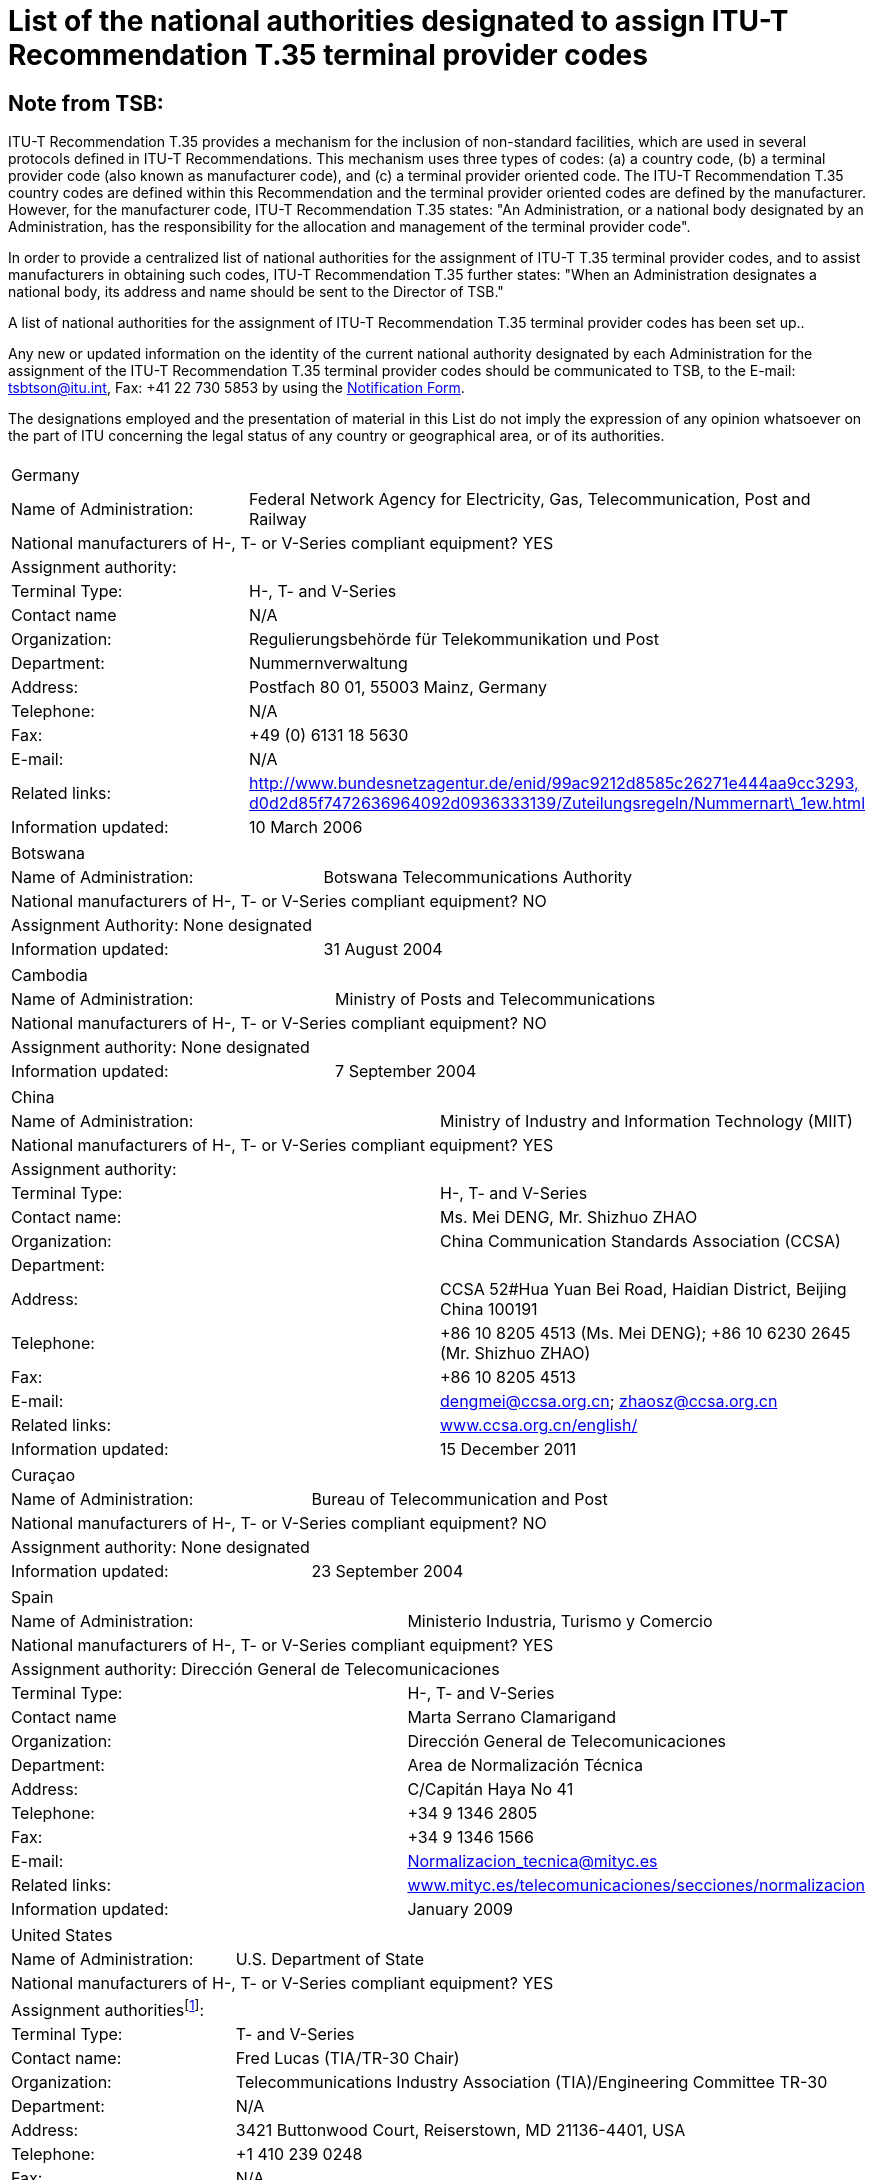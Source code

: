 = List of the national authorities designated to assign ITU-T Recommendation T.35 terminal provider codes
:bureau: T
:docnumber: 
:published-date: 2012-04-01
// :annex-title: Annex to ITU Operational Bulletin
// :annex-id: No. 1001
:status: published
:doctype: service-publication
:keywords: 
:imagesdir: images
:docfile: T-SP-T.35B-2012-MSW-E.adoc
:mn-document-class: ituob
:mn-output-extensions: xml,html,doc,rxl
:local-cache-only:
:data-uri-image:


[preface]
== Note from TSB:

ITU-T Recommendation T.35 provides a mechanism for the inclusion of non-standard facilities, which are used in several protocols defined in ITU-T Recommendations. This mechanism uses three types of codes: (a) a country code, (b) a terminal provider code (also known as manufacturer code), and (c) a terminal provider oriented code. The ITU-T Recommendation T.35 country codes are defined within this Recommendation and the terminal provider oriented codes are defined by the manufacturer. However, for the manufacturer code, ITU-T Recommendation T.35 states: "An Administration, or a national body designated by an Administration, has the responsibility for the allocation and management of the terminal provider code".

In order to provide a centralized list of national authorities for the assignment of ITU-T T.35 terminal provider codes, and to assist manufacturers in obtaining such codes, ITU-T Recommendation T.35 further states: "When an Administration designates a national body, its address and name should be sent to the Director of TSB." 

A list of national authorities for the assignment of ITU-T Recommendation T.35 terminal provider codes has been set up.. 

Any new or updated information on the identity of the current national authority designated by each Administration for the assignment of the ITU-T Recommendation T.35 terminal provider codes should be communicated to TSB, to the E-mail: mailto:tsbtson@itu.int[tsbtson@itu.int], Fax: +41 22 730 5853 by using the http://www.itu.int/ITU-T/inr/forms/files/T35-form-en.doc[Notification Form].

The designations employed and the presentation of material in this List do not imply the expression of any opinion whatsoever on the part of ITU concerning the legal status of any country or geographical area, or of its authorities.


== {blank}

[%unnumbered]
|===
2+.<| Germany
| Name of Administration: | Federal Network Agency for Electricity, Gas, Telecommunication, Post and Railway
2+.<| National manufacturers of H-, T- or V-Series compliant equipment? YES
2+.<| Assignment authority:
| Terminal Type: | H-, T- and V-Series
| Contact name | N/A
| Organization: | Regulierungsbehörde für Telekommunikation und Post
| Department: | Nummernverwaltung
| Address: | Postfach 80 01, 55003 Mainz, Germany
| Telephone: | N/A
| Fax: | +49 (0) 6131 18 5630
| E-mail: | N/A
| Related links: | http://www.bundesnetzagentur.de/enid/99ac9212d8585c26271e444aa9cc3293,d0d2d85f7472636964092d0936333139/Zuteilungsregeln/Nummernart_1ew.html[http://www.bundesnetzagentur.de/enid/99ac9212d8585c26271e444aa9cc3293,] http://www.bundesnetzagentur.de/enid/99ac9212d8585c26271e444aa9cc3293,d0d2d85f7472636964092d0936333139/Zuteilungsregeln/Nummernart_1ew.html[d0d2d85f7472636964092d0936333139/Zuteilungsregeln/Nummernart\_1ew.html]
| Information updated: | 10 March 2006

|===


[%unnumbered]
|===
2+.<| Botswana
| Name of Administration: | Botswana Telecommunications Authority
2+.<| National manufacturers of H-, T- or V-Series compliant equipment? NO
2+.<| Assignment Authority: None designated
| Information updated: | 31 August 2004

|===


[%unnumbered]
|===
2+.<| Cambodia
| Name of Administration: | Ministry of Posts and Telecommunications
2+.<| National manufacturers of H-, T- or V-Series compliant equipment? NO
2+.<| Assignment authority: None designated
| Information updated: | 7 September 2004

|===


[%unnumbered]
|===
2+.<| China
| Name of Administration: | Ministry of Industry and Information Technology (MIIT)
2+.<| National manufacturers of H-, T- or V-Series compliant equipment? YES
2+.<| Assignment authority:
| Terminal Type: | H-, T- and V-Series
| Contact name: | Ms. Mei DENG, Mr. Shizhuo ZHAO
| Organization: | China Communication Standards Association (CCSA)
| Department: a| 
| Address: | CCSA 52#Hua Yuan Bei Road, Haidian District, Beijing China 100191
| Telephone: a| +86 10 8205 4513 (Ms. Mei DENG); +86 10 6230 2645 (Mr. Shizhuo ZHAO)
| Fax: | +86 10 8205 4513
| E-mail: | mailto:dengmei@ccsa.org.cn[dengmei@ccsa.org.cn]; mailto:zhaosz@ccsa.org.cn[zhaosz@ccsa.org.cn]
| Related links: | http://www.ccsa.org.cn/english/[www.ccsa.org.cn/english/]
| Information updated: | 15 December 2011

|===


[%unnumbered]
|===
2+.<| Curaçao
| Name of Administration: | Bureau of Telecommunication and Post
2+.<| National manufacturers of H-, T- or V-Series compliant equipment? NO
2+.<| Assignment authority: None designated
| Information updated: | 23 September 2004

|===


[%unnumbered]
|===
2+.<| Spain
| Name of Administration: | Ministerio Industria, Turismo y Comercio
2+.<| National manufacturers of H-, T- or V-Series compliant equipment? YES
2+.<| Assignment authority: Dirección General de Telecomunicaciones
| Terminal Type: | H-, T- and V-Series
| Contact name | Marta Serrano Clamarigand
| Organization: | Dirección General de Telecomunicaciones
| Department: | Area de Normalización Técnica
| Address: | C/Capitán Haya No 41
| Telephone: | +34 9 1346 2805
| Fax: | +34 9 1346 1566
| E-mail: | mailto:Normalizacion_tecnica@mityc.es[Normalizacion\_tecnica@mityc.es]
| Related links: | http://www.bundesnetzagentur.de/enid/99ac9212d8585c26271e444aa9cc3293,d0d2d85f7472636964092d0936333139/Zuteilungsregeln/Nummernart_1ew.html[www.mityc.es/telecomunicaciones/secciones/normalizacion]
| Information updated: | January 2009

|===


[%unnumbered]
|===
2+.<| United States
| Name of Administration: | U.S. Department of State
2+.<| National manufacturers of H-, T- or V-Series compliant equipment? YES
2+.<| Assignment authorities{blank}footnote:[Note: Both organizations are also responsible for the T.35 terminal provider code assignments in Canada.]:
| Terminal Type: | T- and V-Series
| Contact name: | Fred Lucas (TIA/TR-30 Chair)
| Organization: | Telecommunications Industry Association (TIA)/Engineering Committee TR-30
| Department: | N/A
| Address: | 3421 Buttonwood Court, Reiserstown, MD 21136-4401, USA
| Telephone: | +1 410 239 0248
| Fax: | N/A
| E-mail: | mailto:fred.lucas@worldnet.att.net[fred.lucas@worldnet.att.net]
| Related links: | http://www.tiaonline.org/standards/committees/T35CodeAdministratorRegion2.cfm[http://www.tiaonline.org/standards/committees/T35CodeAdministratorRegion2.cfm]
| Information updated: | 10 March 2005
2+.<|
| Terminal Type: | H-Series
| Contact name: | Gary Thom
| Organization: | Delta Information Systems
| Department | N/A
| Address: | 300 Welsh Road, Building 3, Horsham, PA 190044-2273, USA
| Telephone: | N/A
| Fax: | N/A
| E-mail: | mailto:gthom@delta-info.com[gthom@delta-info.com]
| Related links: | http://www.delta-info.com/Protocol_Test/Manufacturer_codes.html[http://www.delta-info.com/Protocol\_Test/Manufacturer\_codes.html]
| Information updated: | 12 November 2004

|===


[%unnumbered]
|===
2+.<| Finland
| Name of Administration: | Finnish Communications Regulatory Authority
2+.<| National manufacturers of H-, T- or V-Series compliant equipment? YES
2+.<| Assignment authority:
| Terminal Type: | H-, T- and V-Series
| Contact name: | Mr Antti Pokela
| Organization: | Finnish Communications Regulatory Authority
| Department: | N/A
| Address: | P.O. Box 313, FI-00181 Helsinki, Finland
| Telephone: | +358 9 69 661
| Fax: | +358 9 69 66410
| E-mail: | mailto:antti.pokela@ficora.fi[antti.pokela@ficora.fi]
| Related links: | http://www.ficora.fi/[http://www.ficora.fi/]
| Information updated: | 21 October 2004

|===


[%unnumbered]
|===
2+.<| France
| Name of Administration: | Autorité de Régulation des Communications Electroniques et des Postes (ARCEP)
2+.<| National manufacturers of H, T or V Series compliant equipment? YES
2+.<| Assignment authority:
| Terminal Type: | H-, T- and V-Series
| Contact name: | Jacques Senesse
| Organization: | Autorité de Régulation des Communications Electroniques et des Postes (ARCEP)
| Department: | SIN
| Address: | 7, Square Max-Hymans, 75730 Paris Cedex 15, France
| Telephone: | +33 1 40 47 71 46
| Fax: | +33 1 40 47 71 88
| E-mail: | mailto:jacques.senesse@art-telecom.fr[jacques.senesse@art-telecom.fr]
| Related links: | N/A
| Information updated: | 3 November 2003

|===


[%unnumbered]
|===
2+.<| Iran (Islamic Republic of)
| Name of Administration: | Telecommunication Company of Iran (TCI)
2+.<| National manufacturers of H-, T- or V-Series compliant equipment? NO
2+.<| Assignment authority: None designated
| Information updated: | 13 September 2004

|===

[%unnumbered]
|===
2+.<| Italy
| Name of Administration: | Ministerio delle Communicazioni – General Secretariat International Relations
2+.<| National manufacturers of H-, T- or V-Series compliant equipment? YES
2+.<| Assignment authority: None designated
| Information updated: | 4 November 2004

|===

[%unnumbered]
|===
2+.<| Japan
| Name of Administration: | Ministry of Internal Affairs and Communications
2+.<| National manufacturers of H-, T- and V-Series compliant equipment? YES
2+.<| Assignment authority:
| Terminal Type: | H-, T- and V-Series
| Contact name: | Mr Manabu Kanaya, Director of Standardization Division
| Organization: | Ministry of Internal Affairs and Communications
| Department: | Information and Communications Policy Bureau
| Address: | 1-2 Kasumigaseki 2-chome Chiyoda-ku, Tokyo 100-8926, Japan
| Telephone: | +81 3 5353 5763
| Fax: | +81 3 5253 5764
| E-mail: | mailto:istd@soumu.go.jp[istd@soumu.go.jp]
| Related links: | N/A
| Information updated: | 27 October 2003

|===


[%unnumbered]
|===
2+.<| Kyrgyzstan
| Name of Administration: | State Communications Agency at Government of Kyrgyz Republic
2+.<| National manufacturers of H-, T- or V- Series compliant equipment? NO
2+.<| Assignment authority:
| Terminal Type: | H-, T- and V-Series
| Contact name: | Dergacheva Ekaterina Alexandrovna
| Organization: | State Communications Agency at Government of Kyrgyz Republic
| Department: | Department of Standardization and Certification
| Address: | Kyrgyzstan, Bishkek, Sovetskaya str. 7b
| Telephone: | +996 312 54 41 07
| Fax: | +996 312 54 41 05
| E-mail: | mailto:nta@infotel.kg[nta@infotel.kg]
| Related links: | N/A
| Information updated: | 8 October 2003

|===


[%unnumbered]
|===
2+.<| Kuwait
| Name of Administration: | Ministry of Communications
2+.<| National manufacturers of H-, T- or V-Series compliant equipment? NO
2+.<| Assignment authority: None designated
| Information updated: | 5 January 2004

|===


[%unnumbered]
|===
2+.<| The Former Yugoslav Republic of Macedonia
| Name of Administration: | Agency for Electronic Communications
2+.<| National manufacturers of H-, T- or V- Series compliant equipment? NO
2+.<| Assignment authority:
| Terminal Type: | T-Series
| Contact name: | Biljana Panovska-Gavrilova
| Organization: | Telecommunications Directorate of The Former Yugoslav Republic of Macedonia
| Department: | Telecommunications Department
| Address: | 1, Dame Gruev St, 1000 Skopje, Macedonia
| Telephone: | +389 2 3289 203; +389 2 3224 511
| Fax: | +389 2 3224 611
| E-mail: | mailto:contact@dtk.gov.mk[contact@dtk.gov.mk]
| Related links: | N/A
| Information updated: | 25 September 2004

|===


[%unnumbered]
|===
2+.<| Mauritius
| Name of Administration: | Information and Communication Technologies Authority
2+.<| National manufacturers of H-, T- or V-Series compliant equipment? NO
2+.<| Assignment authority:
| Terminal Type: | H-, T- and V-Series
| Contact name: | The Chairman
| Organization: | Information and Communication Technologies Authority
| Department: | N/A
| Address: | Jade House,1st Floor, Cnr Jummah Mosque & Remy Ollier Streets, Port Louis, Mauritius
| Telephone: | +230 217 2222
| Fax: | +230 217 7777
| E-mail: | mailto:icta@intnet.mu[icta@intnet.mu]
| Related links: | N/A
| Information updated: | 28 October 2003

|===


[%unnumbered]
|===
2+.<| Norway
| Name of Administration: | Norwegian Post and Telecommunications Authority
2+.<| National manufacturers of H-, T- or V-Series compliant equipment? YES
2+.<| Assignment authority:
| Terminal Type: | H-Series
| Contact name: | Anne Thomassen, Hege Johnson, Johannes M Vallesverd
| Organization: | Norwegian Post and Telecommunications Authority
| Department: | Section for telephony and number management
| Address: | Postbox 93, 4791 Lillesand, Norway
| Telephone: | + 47 22 82 46 00
| Fax: | + 47 22 82 46 40
| E-mail: | mailto:firmapost@npt.no[firmapost@npt.no]
| Related links: a| http://www.npt.no/portal/page/portal/PG_NPT_NO_NO/PAG_NPT_NO_HOME/PAG_RESSURSER_TEKST?p_d_i=-121&p_d_c=&p_d_v=48006&menuid=11697[http://www.npt.no/portal/page/portal/PG\_NPT\_NO\_NO/PAG\_NPT\_NO\_HOME/PAG\_RESSURSER\_TEKST?p\_d\_i=-121&p\_d\_c=&p\_d\_v=48006&menuid=11697]
| Information updated: | 28 February 2012

|===


[%unnumbered]
|===
2+.<| Poland
| Name of Administration: | Office of Electronic Communications (UKE)
2+.<| National manufacturers of H-, T- or V-Series compliant equipment? NO
2+.<| Assignment authority:
| Terminal Type: | All
| Contact name: | Tomasz Karamon
| Organization: | UKE
| Department: | Department of Technology
| Address: | Kasprzaka 18/20, 01-211 Warsaw, Poland
| Telephone: | +48 (0) 22 53 49 325
| Fax: | +48 (0) 22 53 49 327
| E-mail: | mailto:t.karamon@uke.gov.pl[t.karamon@uke.gov.pl]
| Related links: | N/A
| Information updated: | 23 February 2007

|===


[%unnumbered]
|===
2+.<| Czech Republic
| Name of Administration: | Czech Telecommunication Office
2+.<| National manufacturers of H-, T- or V-Series compliant equipment? NO
2+.<| Assignment authority: None designated
| Information updated: | 10 November 2003

|===


[%unnumbered]
|===
2+.<| United Kingdom
| Name of Administration: | Office of Communications (Ofcom)
2+.<| National manufacturers of H-, T- or V-Series compliant equipment? YES
2+.<| Assignment authority:
| Terminal Type: | H, T and V-Series
| Contact name: | Bill Pechey
| Organization: | Computency Limited
| Department: | N/A
| Address: | Jays Lodge, Crays Pond, Reading, RG8 7QG, United Kingdom
| Telephone: | +44 870 740 1123
| Fax: | +44 870 432 1905
| E-mail: | mailto:bpechey@computency.co.uk[bpechey@computency.co.uk]
| Related links: | http://www.cix.co.uk/%7Ebpechey/H221/[http://www.cix.co.uk/~bpechey/H221/]
| Information updated: | 26 November 2004

|===


[%unnumbered]
|===
2+.<| Slovenia
| Name of Administration: | Post and Electronic Communications Agency of the Republic of Slovenia
2+.<| National manufacturers of H-, T- or V-Series compliant equipment? YES
2+.<| Assignment authority:
| Terminal Type: | H-Series
| Contact name: | Anton Kovacic
| Organization: | Post and Electronic Communications Agency
| Department: | Numbering
| Address: | Stegne 7, P.O. Box 418, SI-1001 Ljubljana, Slovenia
| Telephone: | +386 1 583 63 00
| Fax: | +386 1 511 11 01
| E-mail: | mailto:anton.kovacic@apek.si[anton.kovacic@apek.si]
| Related links: | http://www.apek.si/[http://www.apek.si]
| Information updated: | 12 November 2004

|===


[%unnumbered]
|===
2+.<| Switzerland
| Name of Administration: | Office fédéral de la communication (OFCOM)
2+.<| National manufacturers of H-, T- or V-Series compliant equipment? YES
2+.<| Assignment authority:
| Terminal Type: | H-, T- and V-Series
| Contact name: | Laurent Scheggia
| Organization: | Service de télécommunication
| Department: | Numérotage et adressage
| Address: | 44, rue de l'Avenir – Case postale – CH-2501 Bienne
| Telephone: | +41 32 327 5877
| Fax: | +41 32 327 55 49
| E-mail: | mailto:laurent.scheggia@bakom.admin.ch[laurent.scheggia@bakom.admin.ch]
| Related links: | http://www.ofcom.ch/[www.ofcom.ch] / http://www.e-ofcom.ch/[www.e-ofcom.ch]
| Information updated: | 30 September 2004

|===


[%unnumbered]
|===
2+.<| Suriname
| Name of Administration: | TELESUR – Paramaribo, Suriname
2+.<| National manufacturers of H-, T- or V-Series compliant equipment? NO
2+.<| Assignment authority: None designated
| Information updated: | 28 October 2003

|===


[%unnumbered]
|===
2+.<| Venezuela
| Name of Administration: | Comisión Nacional de Telecomunicaciones (Conatel)
2+.<| National manufacturers of H-, T- or V-Series compliant equipment? NO
2+.<| Assignment authority: None designated
| Information updated: | 24 December 2004

|===


[%unnumbered]
|===
2+.<| Zambia
| Name of Administration: | Zambia Information & Communications Technology Authority (ZICTA)
2+.<| National manufacturers of H-, T- or V-Series compliant equipment? NO
2+.<| Assignment authority: None designated
| Information updated: | 6 September 2004

|===

<<<

[%unnumbered]
|===
_Please return this notification form to TSB, E-mail: mailto:tsbtson@itu.int[tsbtson@itu.int] or Fax: +41 22 730 5853_
|===

== Notification from Administration for the identification of the national authority designated to assign ITU-T Recommendation T.35 terminal provider codes

_Please elaborate and provide as much detail as possible in response to these questions. If complete information cannot be related because it is proprietary or sensitive, please indicate this status. The responses received will be used to complete and update the list of national authorities for the assignment of ITU-T T.35 terminal provider codes._

[class=steps]
. Country and name of administration: ................................................................................................................................................................................................................................................................................

. Within your country, are there manufacturers of products compliant with:

* ITU-T H-Series Recommendations (video/multimedia conferencing)? ▭ Yes ▭ No
 
* ITU-T T-Series Recommendations (data conferencing, fax equipment)? ▭ Yes ▭ No
 
* ITU-T V-Series Recommendations (modems)? ▭ Yes ▭ No

. Do you have any existing national body or other assignment authority designated to assign terminal provider codes in accordance with ITU-T Rec. T.35? ▭ Yes ▭ No 
 
. As applicable, please provide the following information for *each* assignment authority (in case of different authorities for different terminal types): 
+
--
[%unnumbered]
|===
| Assignment authority: a| 
| Terminal type{blank}footnote:[Please tick all applicable boxes and list any "other category"]: | ▭ H-Series ▭ T-Series ▭ V-Series ▭ Other category:
| Contact name: a| 
| Organization: a| 
| Department: a| 
| Address: a| 
| Telephone: a| 
| Fax: a| 
| E-mail: a| 
| Relevant website links: a| 

|===
--

. Comments

[%unnumbered]
|===
|    

|===


